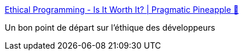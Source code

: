 :jbake-type: post
:jbake-status: published
:jbake-title: Ethical Programming - Is It Worth It? | Pragmatic Pineapple 🍍
:jbake-tags: éthique,programming,introduction,_mois_janv.,_année_2021
:jbake-date: 2021-01-13
:jbake-depth: ../
:jbake-uri: shaarli/1610535335000.adoc
:jbake-source: https://nicolas-delsaux.hd.free.fr/Shaarli?searchterm=https%3A%2F%2Fpragmaticpineapple.com%2Fethical-programming-is-it-worth-it%2F&searchtags=%C3%A9thique+programming+introduction+_mois_janv.+_ann%C3%A9e_2021
:jbake-style: shaarli

https://pragmaticpineapple.com/ethical-programming-is-it-worth-it/[Ethical Programming - Is It Worth It? | Pragmatic Pineapple 🍍]

Un bon point de départ sur l'éthique des développeurs
